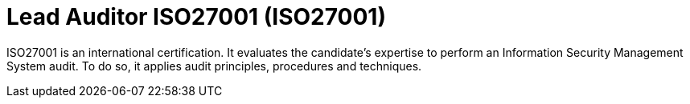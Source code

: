:page-slug: about-us/certifications/iso27001/
:page-description: Our team of ethical hackers and pentesters counts with high certifications related to cybersecurity information.
:page-keywords: Fluid Attacks, Ethical Hackers, Team, Certifications, Cybersecurity, Pentesters, Whitehat Hackers
:page-certificationlogo: logo-auditor27001
:page-alt: Logo auditor27001
:page-certification: yes

= Lead Auditor ISO27001 (ISO27001)

ISO27001 is an international certification.
It evaluates the candidate's expertise to perform an
Information Security Management System audit.
To do so, it applies audit principles,
procedures and techniques.
